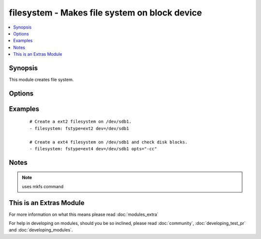 .. _filesystem:


filesystem - Makes file system on block device
++++++++++++++++++++++++++++++++++++++++++++++



.. contents::
   :local:
   :depth: 1


Synopsis
--------

This module creates file system.




Options
-------

.. raw:: html

    <table border=1 cellpadding=4>
    <tr>
    <th class="head">parameter</th>
    <th class="head">required</th>
    <th class="head">default</th>
    <th class="head">choices</th>
    <th class="head">comments</th>
    </tr>
            <tr>
    <td>dev<br/><div style="font-size: small;"></div></td>
    <td>yes</td>
    <td></td>
        <td><ul></ul></td>
        <td><div>Target block device.</div></td></tr>
            <tr>
    <td>force<br/><div style="font-size: small;"></div></td>
    <td>no</td>
    <td>no</td>
        <td><ul><li>yes</li><li>no</li></ul></td>
        <td><div>If yes, allows to create new filesystem on devices that already has filesystem.</div></td></tr>
            <tr>
    <td>fstype<br/><div style="font-size: small;"></div></td>
    <td>yes</td>
    <td></td>
        <td><ul></ul></td>
        <td><div>File System type to be created.</div></td></tr>
            <tr>
    <td>opts<br/><div style="font-size: small;"></div></td>
    <td>no</td>
    <td></td>
        <td><ul></ul></td>
        <td><div>List of options to be passed to mkfs command.</div></td></tr>
            <tr>
    <td>resizefs<br/><div style="font-size: small;"> (added in 2.0)</div></td>
    <td>no</td>
    <td>no</td>
        <td><ul><li>yes</li><li>no</li></ul></td>
        <td><div>If yes, if the block device and filessytem size differ, grow the filesystem into the space. Note, XFS Will only grow if mounted.</div></td></tr>
        </table>
    </br>



Examples
--------

 ::

    # Create a ext2 filesystem on /dev/sdb1.
    - filesystem: fstype=ext2 dev=/dev/sdb1
    
    # Create a ext4 filesystem on /dev/sdb1 and check disk blocks.
    - filesystem: fstype=ext4 dev=/dev/sdb1 opts="-cc"


Notes
-----

.. note:: uses mkfs command


    
This is an Extras Module
------------------------

For more information on what this means please read :doc:`modules_extra`

    
For help in developing on modules, should you be so inclined, please read :doc:`community`, :doc:`developing_test_pr` and :doc:`developing_modules`.

